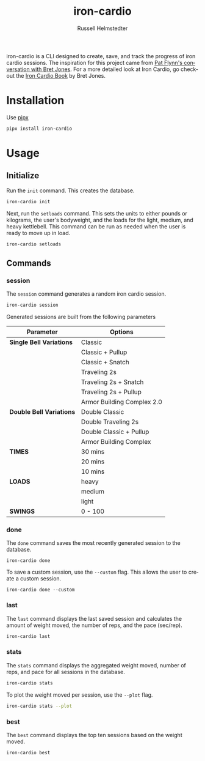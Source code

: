 # Created 2023-09-30 Sat 12:46
#+options: toc:t
#+title: iron-cardio
#+author: Russell Helmstedter
#+description: README file for iron-cardio cli tool
#+keywords: kettlebells, iron cardio, cli
#+language: en
#+export_file_name: ../README.org

iron-cardio is a CLI designed to create, save, and track the progress of iron cardio sessions. The inspiration for this project came from [[https://www.chroniclesofstrength.com/what-strength-aerobics-are-and-how-to-use-them-w-brett-jones/][Pat Flynn's conversation with Bret Jones]]. For a more detailed look at Iron Cardio, go checkout the [[https://strongandfit.com/products/iron-cardio-by-brett-jones][Iron Cardio Book]] by Bret Jones.

* Installation
Use [[https://github.com/pypa/pipx][pipx]]
#+begin_src bash
pipx install iron-cardio
#+end_src
* Usage
** Initialize
Run the ~init~ command. This creates the database.

#+begin_src bash
iron-cardio init
#+end_src

Next, run the ~setloads~ command. This sets the units to either pounds or kilograms, the user's bodyweight, and the loads for the light, medium, and heavy kettlebell. This command can be run as needed when the user is ready to move up in load.

#+begin_src bash
iron-cardio setloads
#+end_src

** Commands
*** session
The ~session~ command generates a random iron cardio session.
#+begin_src bash
iron-cardio session
#+end_src

Generated sessions are built from the following parameters

|--------------------------+----------------------------|
| Parameter                | Options                    |
|--------------------------+----------------------------|
| *Single Bell Variations* | Classic                    |
|                          | Classic + Pullup           |
|                          | Classic + Snatch           |
|                          | Traveling 2s               |
|                          | Traveling 2s + Snatch      |
|                          | Traveling 2s + Pullup      |
|                          | Armor Building Complex 2.0 |
|--------------------------+----------------------------|
| *Double Bell Variations* | Double Classic             |
|                          | Double Traveling 2s        |
|                          | Double Classic + Pullup    |
|                          | Armor Building Complex     |
|--------------------------+----------------------------|
| *TIMES*                  | 30 mins                    |
|                          | 20 mins                    |
|                          | 10 mins                    |
|--------------------------+----------------------------|
| *LOADS*                  | heavy                      |
|                          | medium                     |
|                          | light                      |
|--------------------------+----------------------------|
| *SWINGS*                 | 0 - 100                    |

*** done
The ~done~ command saves the most recently generated session to the database.

#+begin_src
iron-cardio done
#+end_src

To save a custom session, use the ~--custom~ flag. This allows the user to create a custom session.

#+begin_src
iron-cardio done --custom
#+end_src

*** last
The ~last~ command displays the last saved session and calculates the amount of weight moved, the number of reps, and the pace (sec/rep).

#+begin_src bash
iron-cardio last
#+end_src

*** stats
The ~stats~ command displays the aggregated weight moved, number of reps, and pace for all sessions in the database.

#+begin_src bash
iron-cardio stats
#+end_src

To plot the weight moved per session, use the ~--plot~ flag.

#+begin_src bash
iron-cardio stats --plot
#+end_src

*** best
The ~best~ command displays the top ten sessions based on the weight moved.
#+begin_src bash
iron-cardio best
#+end_src
